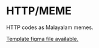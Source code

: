 * HTTP/MEME

HTTP codes as Malayalam memes.

[[https://www.figma.com/file/HdmZpSYwaONnPiukBeCKHU/HTTP%2FMEME?node-id=0%3A1&viewport=87%2C266%2C0.2719721794128418][Template figma file available.]]
